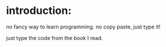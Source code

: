 * introduction:

  no fancy way to learn programming. no copy paste, just type it!

  just type the code from the book I read.
